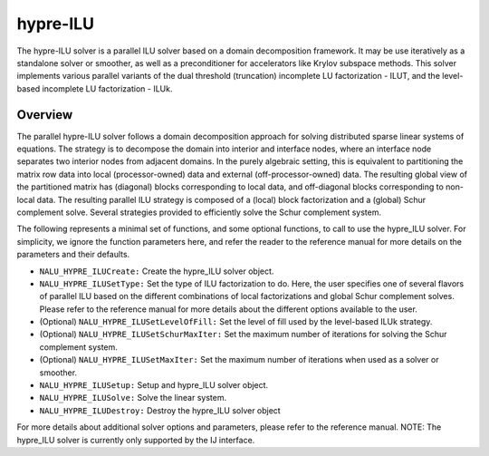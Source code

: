 .. Copyright (c) 1998 Lawrence Livermore National Security, LLC and other
   HYPRE Project Developers. See the top-level COPYRIGHT file for details.

   SPDX-License-Identifier: (Apache-2.0 OR MIT)


hypre-ILU
==============================================================================

The hypre-ILU solver is a parallel ILU solver based on a domain decomposition 
framework. It may be use iteratively as a standalone solver or smoother, as well as a
preconditioner for accelerators like Krylov subspace methods. This solver 
implements various parallel variants of the dual threshold (truncation) incomplete 
LU factorization - ILUT, and the level-based incomplete LU factorization - ILUk.


Overview
------------------------------------------------------------------------------
The parallel hypre-ILU solver follows a domain decomposition approach for solving 
distributed sparse linear systems of equations. The strategy is to decompose the 
domain into interior and interface nodes, where an interface node separates two 
interior nodes from adjacent domains. In the purely algebraic setting, this is 
equivalent to partitioning the matrix row data into local (processor-owned) data 
and external (off-processor-owned) data. The resulting global view of the 
partitioned matrix has (diagonal) blocks corresponding to local data, and 
off-diagonal blocks corresponding to non-local data. The resulting parallel ILU 
strategy is composed of a (local) block factorization and a (global) Schur 
complement solve. Several strategies provided to efficiently solve the Schur 
complement system. 

The following represents a minimal set of functions, and some optional
functions, to call to use the hypre_ILU solver. For simplicity, we ignore the function
parameters here, and refer the reader to the reference manual for more details
on the parameters and their defaults.


* ``NALU_HYPRE_ILUCreate:`` Create the hypre_ILU solver object.
* ``NALU_HYPRE_ILUSetType:`` Set the type of ILU factorization to do. Here, the user specifies 
  one of several flavors of parallel ILU based on the different combinations of local 
  factorizations and global Schur complement solves. Please refer to the reference manual 
  for more details about the different options available to the user.
* (Optional) ``NALU_HYPRE_ILUSetLevelOfFill:`` Set the level of fill used by the level-based ILUk strategy.
* (Optional) ``NALU_HYPRE_ILUSetSchurMaxIter:`` Set the maximum number of iterations for solving 
  the Schur complement system.
* (Optional) ``NALU_HYPRE_ILUSetMaxIter:`` Set the maximum number of iterations when used as a 
  solver or smoother.
* ``NALU_HYPRE_ILUSetup:`` Setup and hypre_ILU solver object.
* ``NALU_HYPRE_ILUSolve:`` Solve the linear system.
* ``NALU_HYPRE_ILUDestroy:`` Destroy the hypre_ILU solver object

For more details about additional solver options and parameters, please refer to
the reference manual.  NOTE: The hypre_ILU solver is currently only supported by the
IJ interface.

